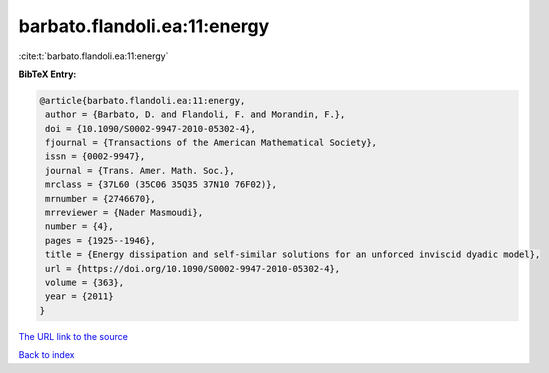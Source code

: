 barbato.flandoli.ea:11:energy
=============================

:cite:t:`barbato.flandoli.ea:11:energy`

**BibTeX Entry:**

.. code-block:: bibtex

   @article{barbato.flandoli.ea:11:energy,
    author = {Barbato, D. and Flandoli, F. and Morandin, F.},
    doi = {10.1090/S0002-9947-2010-05302-4},
    fjournal = {Transactions of the American Mathematical Society},
    issn = {0002-9947},
    journal = {Trans. Amer. Math. Soc.},
    mrclass = {37L60 (35C06 35Q35 37N10 76F02)},
    mrnumber = {2746670},
    mrreviewer = {Nader Masmoudi},
    number = {4},
    pages = {1925--1946},
    title = {Energy dissipation and self-similar solutions for an unforced inviscid dyadic model},
    url = {https://doi.org/10.1090/S0002-9947-2010-05302-4},
    volume = {363},
    year = {2011}
   }
`The URL link to the source <ttps://doi.org/10.1090/S0002-9947-2010-05302-4}>`_


`Back to index <../By-Cite-Keys.html>`_
